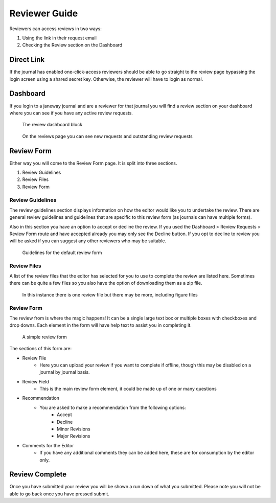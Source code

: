 Reviewer Guide
==============
Reviewers can access reviews in two ways:

1. Using the link in their request email
2. Checking the Review section on the Dashboard

Direct Link
-----------
If the journal has enabled one-click-access reviewers should be able to go straight to the review page bypassing the login screen using a shared secret key. Otherwise, the reviewer will have to login as normal.

Dashboard
---------
If you login to a janeway journal and are a reviewer for that journal you will find a review section on your dashboard where you can see if you have any active review requests.

.. figure:: nstatic/reviewer_block.png

    The review dashboard block
    
.. figure:: nstatic/reviews_page.png

    On the reviews page you can see new requests and outstanding review requests

Review Form
-----------
Either way you will come to the Review Form page. It is split into three sections.

1. Review Guidelines
2. Review Files
3. Review Form

Review Guidelines
^^^^^^^^^^^^^^^^^
The review guidelines section displays information on how the editor would like you to undertake the review. There are general review guidelines and guidelines that are specific to this review form (as journals can have multiple forms).

Also in this section you have an option to accept or decline the review. If you used the Dashboard > Review Requests > Review Form route and have accepted already you may only see the Decline button. If you opt to decline to review you will be asked if you can suggest any other reviewers who may be suitable.

.. figure:: nstatic/review_guidelines.png

    Guidelines for the default review form

Review Files
^^^^^^^^^^^^
A list of the review files that the editor has selected for you to use to complete the review are listed here. Sometimes there can be quite a few files so you also have the option of downloading them as a zip file.

.. figure:: nstatic/review_files.png

    In this instance there is one review file but there may be more, including figure files

Review Form
^^^^^^^^^^^
The review from is where the magic happens! It can be a single large text box or multiple boxes with checkboxes and drop downs. Each element in the form will have help text to assist you in completing it.

.. figure:: nstatic/review_form.png

    A simple review form

The sections of this form are:

- Review File
    - Here you can upload your review if you want to complete if offline, though this may be disabled on a journal by journal basis.
- Review Field
    - This is the main review form element, it could be made up of one or many questions
- Recommendation
    - You are asked to make a recommendation from the following options:
        - Accept
        - Decline
        - Minor Revisions
        - Major Revisions
- Comments for the Editor
    - If you have any additional comments they can be added here, these are for consumption by the editor only.

Review Complete
---------------
Once you have submitted your review you will be shown a run down of what you submitted. Please note you will not be able to go back once you have pressed submit.